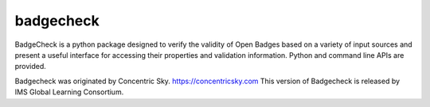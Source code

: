 badgecheck
==========

BadgeCheck is a python package designed to verify the validity of Open Badges
based on a variety of input sources and present a useful interface for
accessing their properties and validation information. Python and command
line APIs are provided.

Badgecheck was originated by Concentric Sky. https://concentricsky.com
This version of Badgecheck is released by IMS Global Learning Consortium.
